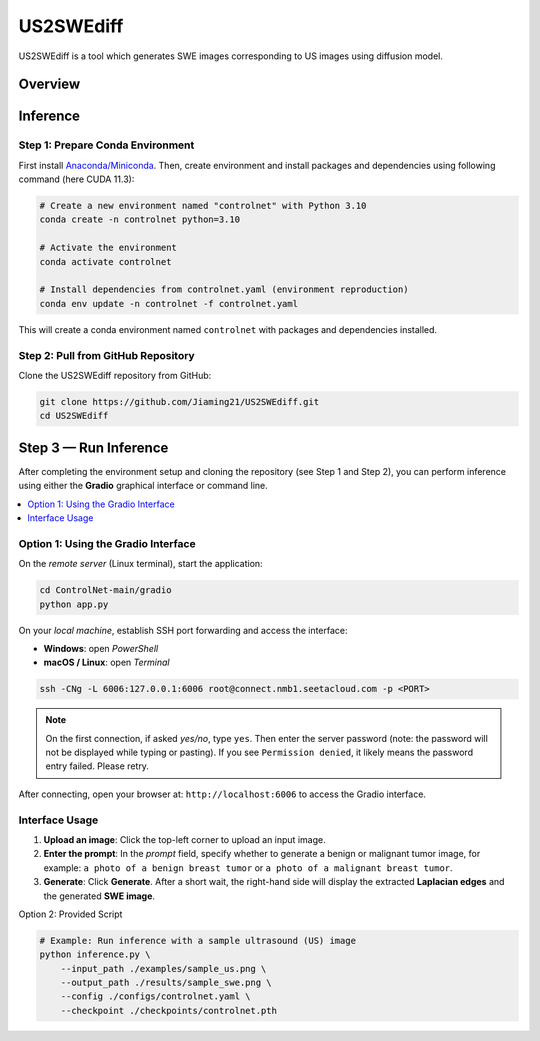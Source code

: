 =========
US2SWEdiff
=========
US2SWEdiff is a tool which generates SWE images corresponding to US images using diffusion model.

Overview
=============

.. image:: https://raw.githubusercontent.com/Jiaming21/US2SWEdiff/main/github_img/US2SWEdiff_logo.png
   :width: 180

.. image:: https://raw.githubusercontent.com/Jiaming21/US2SWEdiff/main/github_img/model.jpg
   :width: 1000

Inference
=============

Step 1: Prepare Conda Environment
-----------------------
First install `Anaconda/Miniconda <https://docs.conda.io/en/latest/miniconda.html>`_. Then, create environment and install packages and dependencies using following command (here CUDA 11.3):

.. code-block:: bash

    # Create a new environment named "controlnet" with Python 3.10
    conda create -n controlnet python=3.10

    # Activate the environment
    conda activate controlnet

    # Install dependencies from controlnet.yaml (environment reproduction)
    conda env update -n controlnet -f controlnet.yaml

This will create a conda environment named ``controlnet`` with packages and dependencies installed.

Step 2: Pull from GitHub Repository
-----------------------
Clone the US2SWEdiff repository from GitHub:

.. code-block:: bash

    git clone https://github.com/Jiaming21/US2SWEdiff.git
    cd US2SWEdiff

Step 3 — Run Inference
======================

After completing the environment setup and cloning the repository (see Step 1 and Step 2), 
you can perform inference using either the **Gradio** graphical interface or command line.

.. contents::
   :local:
   :depth: 2

Option 1: Using the Gradio Interface
------------------------------------

On the *remote server* (Linux terminal), start the application:

.. code-block:: bash

   cd ControlNet-main/gradio
   python app.py

On your *local machine*, establish SSH port forwarding and access the interface:

- **Windows**: open *PowerShell*
- **macOS / Linux**: open *Terminal*

.. code-block:: bash

   ssh -CNg -L 6006:127.0.0.1:6006 root@connect.nmb1.seetacloud.com -p <PORT>

.. note::

   On the first connection, if asked *yes/no*, type ``yes``. Then enter the server password 
   (note: the password will not be displayed while typing or pasting).  
   If you see ``Permission denied``, it likely means the password entry failed. Please retry.

After connecting, open your browser at: ``http://localhost:6006`` to access the Gradio interface.

Interface Usage
---------------

1. **Upload an image**: Click the top-left corner to upload an input image.
2. **Enter the prompt**: In the *prompt* field, specify whether to generate a benign or malignant tumor image, for example:  
   ``a photo of a benign breast tumor`` or ``a photo of a malignant breast tumor``.
3. **Generate**: Click **Generate**. After a short wait, the right-hand side will display 
   the extracted **Laplacian edges** and the generated **SWE image**.

Option 2: Provided Script

.. code-block:: bash

    # Example: Run inference with a sample ultrasound (US) image
    python inference.py \
        --input_path ./examples/sample_us.png \
        --output_path ./results/sample_swe.png \
        --config ./configs/controlnet.yaml \
        --checkpoint ./checkpoints/controlnet.pth








